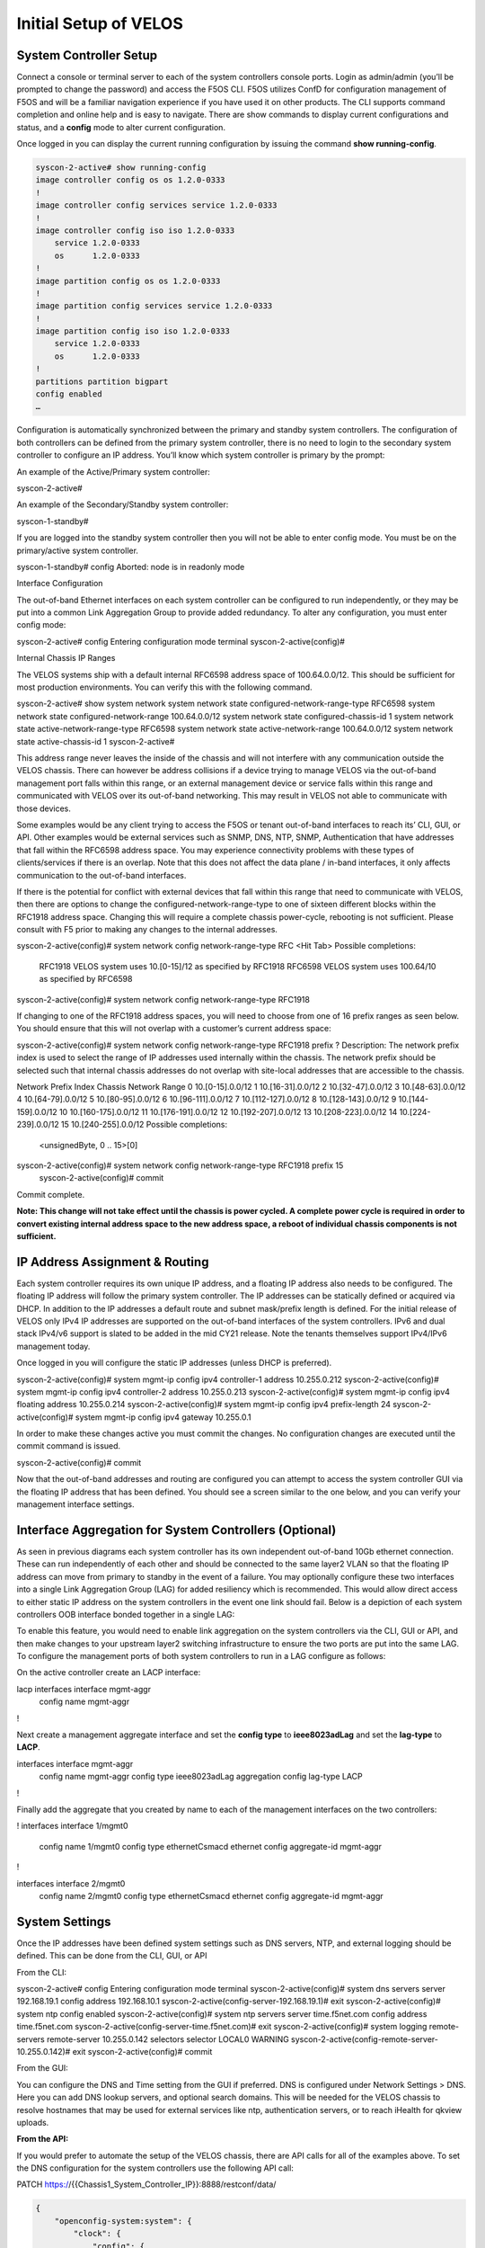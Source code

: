 ======================
Initial Setup of VELOS
======================

System Controller Setup
=======================

Connect a console or terminal server to each of the system controllers console ports. Login as admin/admin (you’ll be prompted to change the password) and access the F5OS CLI. F5OS utilizes ConfD for configuration management of F5OS and will be a familiar navigation experience if you have used it on other products. The CLI supports command completion and online help and is easy to navigate. There are show commands to display current configurations and status, and a **config** mode to alter current configuration.

Once logged in you can display the current running configuration by issuing the command **show running-config**.

.. code-block:: bash

  syscon-2-active# show running-config
  image controller config os os 1.2.0-0333
  !
  image controller config services service 1.2.0-0333
  !
  image controller config iso iso 1.2.0-0333
      service 1.2.0-0333
      os      1.2.0-0333
  !
  image partition config os os 1.2.0-0333
  !
  image partition config services service 1.2.0-0333
  !
  image partition config iso iso 1.2.0-0333
      service 1.2.0-0333
      os      1.2.0-0333
  !
  partitions partition bigpart
  config enabled
  …

Configuration is automatically synchronized between the primary and standby system controllers. The configuration of both controllers can be defined from the primary system controller, there is no need to login to the secondary system controller to configure an IP address. You’ll know which system controller is primary by the prompt:

An example of the Active/Primary system controller:

syscon-2-active#

An example of the Secondary/Standby system controller:

syscon-1-standby#

If you are logged into the standby system controller then you will not be able to enter config mode. You must be on the primary/active system controller.

syscon-1-standby# config 
Aborted: node is in readonly mode

Interface Configuration 

The out-of-band Ethernet interfaces on each system controller can be configured to run independently, or they may be put into a common Link Aggregation Group to provide added redundancy. To alter any configuration, you must enter config mode:

syscon-2-active# config
Entering configuration mode terminal
syscon-2-active(config)#

Internal Chassis IP Ranges

The VELOS systems ship with a default internal RFC6598 address space of 100.64.0.0/12. This should be sufficient for most production environments. You can verify this with the following command.

syscon-2-active# show system network 
system network state configured-network-range-type RFC6598
system network state configured-network-range 100.64.0.0/12
system network state configured-chassis-id 1
system network state active-network-range-type RFC6598
system network state active-network-range 100.64.0.0/12
system network state active-chassis-id 1
syscon-2-active# 

This address range never leaves the inside of the chassis and will not interfere with any communication outside the VELOS chassis. There can however be address collisions if a device trying to manage VELOS via the out-of-band management port falls within this range, or an external management device or service falls within this range and communicated with VELOS over its out-of-band networking. This may result in VELOS not able to communicate with those devices.

Some examples would be any client trying to access the F5OS or tenant out-of-band interfaces to reach its’ CLI, GUI, or API. Other examples would be external services such as SNMP, DNS, NTP, SNMP, Authentication that have addresses that fall within the RFC6598 address space. You may experience connectivity problems with these types of clients/services if there is an overlap. Note that this does not affect the data plane / in-band interfaces, it only affects communication to the out-of-band interfaces. 

If there is the potential for conflict with external devices that fall within this range that need to communicate with VELOS, then there are options to change the configured-network-range-type to one of sixteen different blocks within the RFC1918 address space. Changing this will require a complete chassis power-cycle, rebooting is not sufficient.  Please consult with F5 prior to making any changes to the internal addresses.


syscon-2-active(config)# system network config network-range-type RFC <Hit Tab>
Possible completions:
  RFC1918   VELOS system uses 10.[0-15]/12 as specified by RFC1918
  RFC6598   VELOS system uses 100.64/10 as specified by RFC6598
syscon-2-active(config)# system network config network-range-type RFC1918

If changing to one of the RFC1918 address spaces, you will need to choose from one of 16 prefix ranges as seen below. You should ensure that this will not overlap with a customer’s current address space:

syscon-2-active(config)# system network config network-range-type RFC1918 prefix ?
Description: 
The network prefix index is used to select the range of IP addresses
used internally within the chassis.  The network prefix should be
selected such that internal chassis addresses do not overlap with
site-local addresses that are accessible to the chassis.

Network Prefix Index       Chassis Network Range
0                          10.[0-15].0.0/12
1                          10.[16-31].0.0/12
2                          10.[32-47].0.0/12
3                          10.[48-63].0.0/12
4                          10.[64-79].0.0/12
5                          10.[80-95].0.0/12
6                          10.[96-111].0.0/12
7                          10.[112-127].0.0/12
8                          10.[128-143].0.0/12
9                          10.[144-159].0.0/12
10                         10.[160-175].0.0/12
11                         10.[176-191].0.0/12
12                         10.[192-207].0.0/12
13                         10.[208-223].0.0/12
14                         10.[224-239].0.0/12
15                         10.[240-255].0.0/12
Possible completions:
  <unsignedByte, 0 .. 15>[0]
syscon-2-active(config)# system network config network-range-type RFC1918 prefix 15
	syscon-2-active(config)# commit
Commit complete.

**Note: This change will not take effect until the chassis is power cycled. A complete power cycle is required in order to convert existing internal address space to the new address space, a reboot of individual chassis components is not sufficient.**

IP Address Assignment & Routing
===============================

Each system controller requires its own unique IP address, and a floating IP address also needs to be configured. The floating IP address will follow the primary system controller. The IP addresses can be statically defined or acquired via DHCP. In addition to the IP addresses a default route and subnet mask/prefix length is defined. For the initial release of VELOS only IPv4 IP addresses are supported on the out-of-band interfaces of the system controllers. IPv6 and dual stack IPv4/v6 support is slated to be added in the mid CY21 release. Note the tenants themselves support IPv4/IPv6 management today.

.. image:: images/initial_setup_of_velos/image1.png
  :align: center
  :scale: 70%

Once logged in you will configure the static IP addresses (unless DHCP is preferred).

syscon-2-active(config)# system mgmt-ip config ipv4 controller-1 address 10.255.0.212
syscon-2-active(config)# system mgmt-ip config ipv4 controller-2 address 10.255.0.213
syscon-2-active(config)# system mgmt-ip config ipv4 floating address 10.255.0.214
syscon-2-active(config)# system mgmt-ip config ipv4 prefix-length 24
syscon-2-active(config)# system mgmt-ip config ipv4 gateway 10.255.0.1

In order to make these changes active you must commit the changes. No configuration changes are executed until the commit command is issued. 

syscon-2-active(config)# commit

Now that the out-of-band addresses and routing are configured you can attempt to access the system controller GUI via the floating IP address that has been defined. You should see a screen similar to the one below, and you can verify your management interface settings.

.. image:: images/initial_setup_of_velos/image2.png
  :align: center
  :scale: 70%


Interface Aggregation for System Controllers (Optional)
=======================================================

As seen in previous diagrams each system controller has its own independent out-of-band 10Gb ethernet connection. These can run independently of each other and should be connected to the same layer2 VLAN so that the floating IP address can move from primary to standby in the event of a failure. You may optionally configure these two interfaces into a single Link Aggregation Group (LAG) for added resiliency which is recommended. This would allow direct access to either static IP address on the system controllers in the event one link should fail. Below is a depiction of each system controllers OOB interface bonded together in a single LAG:

.. image:: images/initial_setup_of_velos/image3.png
  :align: center
  :scale: 70%

To enable this feature, you would need to enable link aggregation on the system controllers via the CLI, GUI or API, and then make changes to your upstream layer2 switching infrastructure to ensure the two ports are put into the same LAG. To configure the management ports of both system controllers to run in a LAG configure as follows:

On the active controller create an LACP interface:
 
lacp interfaces interface mgmt-aggr
 config name mgmt-aggr
!
 
Next create a management aggregate interface and set the **config type** to **ieee8023adLag** and set the **lag-type** to **LACP**.
 
interfaces interface mgmt-aggr
 config name mgmt-aggr
 config type ieee8023adLag
 aggregation config lag-type LACP
!

Finally add the aggregate that you created by name to each of the management interfaces on the two controllers: 
 
!
interfaces interface 1/mgmt0
 config name 1/mgmt0
 config type ethernetCsmacd
 ethernet config aggregate-id mgmt-aggr
!
 
 
interfaces interface 2/mgmt0
 config name 2/mgmt0
 config type ethernetCsmacd
 ethernet config aggregate-id mgmt-aggr

System Settings
===============

Once the IP addresses have been defined system settings such as DNS servers, NTP, and external logging should be defined. This can be done from the CLI, GUI, or API

From the CLI:

syscon-2-active# config
Entering configuration mode terminal
syscon-2-active(config)# system dns servers server 192.168.19.1 config address 192.168.10.1
syscon-2-active(config-server-192.168.19.1)# exit
syscon-2-active(config)# system ntp config enabled 
syscon-2-active(config)# system ntp servers server time.f5net.com config address time.f5net.com
syscon-2-active(config-server-time.f5net.com)# exit
syscon-2-active(config)# system logging remote-servers remote-server 10.255.0.142 selectors selector LOCAL0 WARNING
syscon-2-active(config-remote-server-10.255.0.142)# exit
syscon-2-active(config)# commit

From the GUI:

You can configure the DNS and Time setting from the GUI if preferred. DNS is configured under Network Settings > DNS. Here you can add DNS lookup servers, and optional search domains. This will be needed for the VELOS chassis to resolve hostnames that may be used for external services like ntp, authentication servers, or to reach iHealth for qkview uploads.

.. image:: images/initial_setup_of_velos/image4.png
  :align: center
  :scale: 70%

  Configuring Network Time Protocol is highly recommended so that the VELOS systems clock is sync’d and accurate. In addition to configure NTP time sources, you can set the local timezone for this chassis location.

.. image:: images/initial_setup_of_velos/image5.png
  :align: center
  :scale: 70%

  It’s also a good idea to have the VELOS system send logs to an external syslog server. This can be configured in the System Settings > Log Settings screen. Here you can configure remote servers, the logging facility, and severity levels. You can also configure logging subsystem level individually. The remote logging severity level will override and component logging levels if they are higher, but only for logs sent remotely. Local logging levels will follow however the component levels are configured here.

.. image:: images/initial_setup_of_velos/image6.png
  :align: center
  :scale: 70%

**From the API:**

If you would prefer to automate the setup of the VELOS chassis, there are API calls for all of the examples above. To set the DNS configuration for the system controllers use the following API call:


PATCH https://{{Chassis1_System_Controller_IP}}:8888/restconf/data/

.. code-block:: json

  {
      "openconfig-system:system": {
          "clock": {
              "config": {
                  "timezone-name": "America/New_York"
              }
          },
          "dns": {
              "config": {
                  "search": "olympus.f5net.com"
              },
              "servers": {
                  "server": [
                      {
                          "address": "8.8.8.8",
                          "config": {
                              "address": "8.8.8.8"
                          }
                      },
                      {
                          "address": "192.168.10.1",
                          "config": {
                              "address": "192.168.10.1"
                          }
                      },
                      {
                          "address": "192.168.11.1",
                          "config": {
                              "address": "192.168.11.1"
                          }
                      }
                  ]
              }
          }
      }
  }


